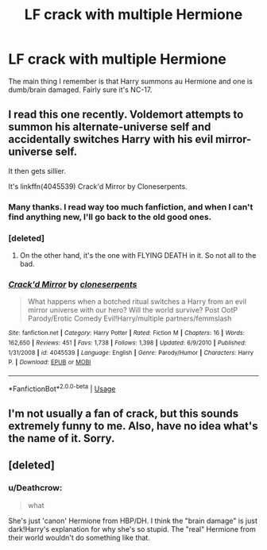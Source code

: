 #+TITLE: LF crack with multiple Hermione

* LF crack with multiple Hermione
:PROPERTIES:
:Author: Strong_Thread
:Score: 16
:DateUnix: 1550807545.0
:DateShort: 2019-Feb-22
:FlairText: Request
:END:
The main thing I remember is that Harry summons au Hermione and one is dumb/brain damaged. Fairly sure it's NC-17.


** I read this one recently. Voldemort attempts to summon his alternate-universe self and accidentally switches Harry with his evil mirror-universe self.

It then gets sillier.

It's linkffn(4045539) Crack'd Mirror by Cloneserpents.
:PROPERTIES:
:Author: ConsiderableHat
:Score: 9
:DateUnix: 1550822902.0
:DateShort: 2019-Feb-22
:END:

*** Many thanks. I read way too much fanfiction, and when I can't find anything new, I'll go back to the old good ones.
:PROPERTIES:
:Author: Strong_Thread
:Score: 2
:DateUnix: 1550825973.0
:DateShort: 2019-Feb-22
:END:


*** [deleted]
:PROPERTIES:
:Score: 2
:DateUnix: 1550837467.0
:DateShort: 2019-Feb-22
:END:

**** On the other hand, it's the one with FLYING DEATH in it. So not all to the bad.
:PROPERTIES:
:Author: ConsiderableHat
:Score: 4
:DateUnix: 1550837935.0
:DateShort: 2019-Feb-22
:END:


*** [[https://www.fanfiction.net/s/4045539/1/][*/Crack'd Mirror/*]] by [[https://www.fanfiction.net/u/881050/cloneserpents][/cloneserpents/]]

#+begin_quote
  What happens when a botched ritual switches a Harry from an evil mirror universe with our hero? Will the world survive? Post OotP Parody/Erotic Comedy Evil!Harry/multiple partners/femmslash
#+end_quote

^{/Site/:} ^{fanfiction.net} ^{*|*} ^{/Category/:} ^{Harry} ^{Potter} ^{*|*} ^{/Rated/:} ^{Fiction} ^{M} ^{*|*} ^{/Chapters/:} ^{16} ^{*|*} ^{/Words/:} ^{162,650} ^{*|*} ^{/Reviews/:} ^{451} ^{*|*} ^{/Favs/:} ^{1,738} ^{*|*} ^{/Follows/:} ^{1,398} ^{*|*} ^{/Updated/:} ^{6/9/2010} ^{*|*} ^{/Published/:} ^{1/31/2008} ^{*|*} ^{/id/:} ^{4045539} ^{*|*} ^{/Language/:} ^{English} ^{*|*} ^{/Genre/:} ^{Parody/Humor} ^{*|*} ^{/Characters/:} ^{Harry} ^{P.} ^{*|*} ^{/Download/:} ^{[[http://www.ff2ebook.com/old/ffn-bot/index.php?id=4045539&source=ff&filetype=epub][EPUB]]} ^{or} ^{[[http://www.ff2ebook.com/old/ffn-bot/index.php?id=4045539&source=ff&filetype=mobi][MOBI]]}

--------------

*FanfictionBot*^{2.0.0-beta} | [[https://github.com/tusing/reddit-ffn-bot/wiki/Usage][Usage]]
:PROPERTIES:
:Author: FanfictionBot
:Score: 1
:DateUnix: 1550822956.0
:DateShort: 2019-Feb-22
:END:


** I'm not usually a fan of crack, but this sounds extremely funny to me. Also, have no idea what's the name of it. Sorry.
:PROPERTIES:
:Author: nauze18
:Score: 4
:DateUnix: 1550821017.0
:DateShort: 2019-Feb-22
:END:


** [deleted]
:PROPERTIES:
:Score: 1
:DateUnix: 1550837130.0
:DateShort: 2019-Feb-22
:END:

*** u/Deathcrow:
#+begin_quote
  what
#+end_quote

She's just 'canon' Hermione from HBP/DH. I think the "brain damage" is just dark!Harry's explanation for why she's so stupid. The "real" Hermione from their world wouldn't do something like that.
:PROPERTIES:
:Author: Deathcrow
:Score: 2
:DateUnix: 1550843368.0
:DateShort: 2019-Feb-22
:END:
